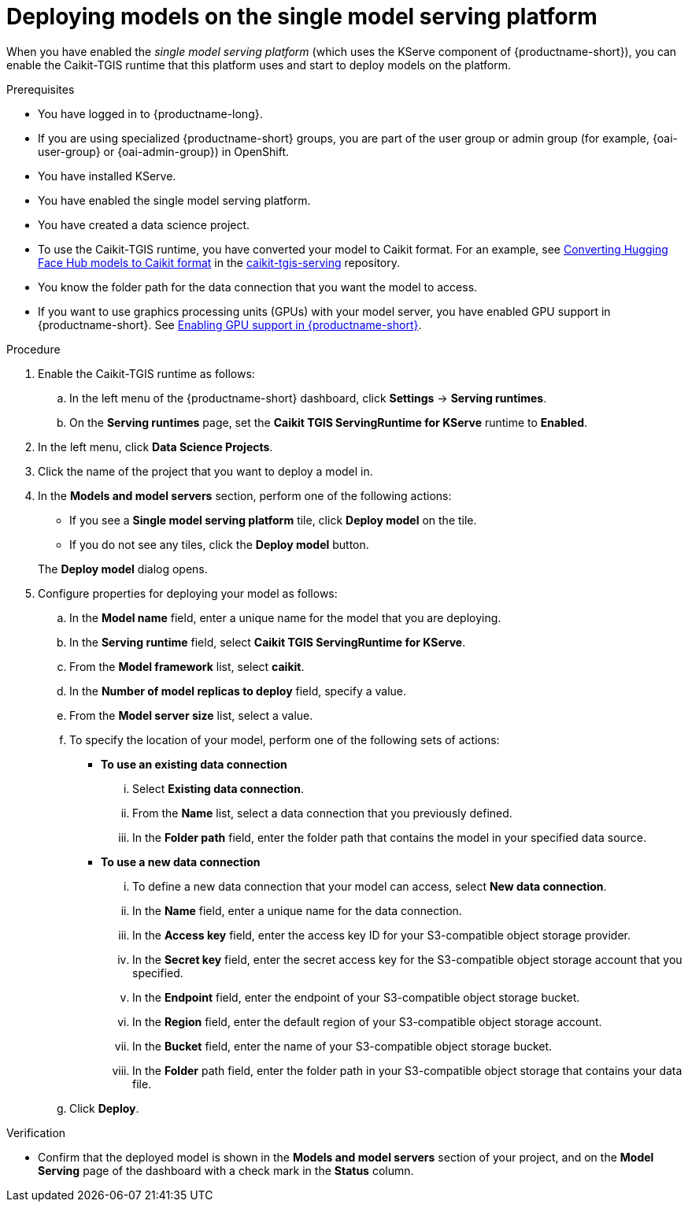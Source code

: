 :_module-type: PROCEDURE

[id="deploying-models-on-the-single-model-serving-platform_{context}"]
= Deploying models on the single model serving platform

[role='_abstract']
When you have enabled the _single model serving platform_ (which uses the KServe component of {productname-short}), you can enable the Caikit-TGIS runtime that this platform uses and start to deploy models on the platform. 

.Prerequisites
* You have logged in to {productname-long}.
ifndef::upstream[]
* If you are using specialized {productname-short} groups, you are part of the user group or admin group (for example, {oai-user-group} or {oai-admin-group}) in OpenShift.
endif::[]
ifdef::upstream[]
* If you are using specialized {productname-short} groups, you are part of the user group or admin group (for example, {odh-user-group} or {oai-admin-group}) in OpenShift.
endif::[]
* You have installed KServe.
* You have enabled the single model serving platform.
* You have created a data science project.
* To use the Caikit-TGIS runtime, you have converted your model to Caikit format. For an example, see link:https://github.com/opendatahub-io/caikit-tgis-serving/blob/main/demo/kserve/built-tip.md#bootstrap-process[Converting Hugging Face Hub models to Caikit format] in the link:https://github.com/opendatahub-io/caikit-tgis-serving/tree/main[caikit-tgis-serving] repository.
* You know the folder path for the data connection that you want the model to access.
ifdef::self-managed[]
* If you want to use graphics processing units (GPUs) with your model server, you have enabled GPU support in {productname-short}. See link:{rhoaidocshome}{default-format-url}/installing_and_uninstalling_{url-productname-short}/enabling-gpu-support_install[Enabling GPU support in {productname-short}].
endif::[]
ifndef::self-managed[]
* If you want to use graphics processing units (GPUs) with your model server, you have enabled GPU support in {productname-short}. See link:{rhoaidocshome}{default-format-url}/installing_{url-productname-short}/enabling-gpu-support_install[Enabling GPU support in {productname-short}].
endif::[]

.Procedure
. Enable the Caikit-TGIS runtime as follows:
.. In the left menu of the {productname-short} dashboard, click *Settings* -> *Serving runtimes*.
.. On the *Serving runtimes* page, set the *Caikit TGIS ServingRuntime for KServe* runtime to *Enabled*. 
. In the left menu, click *Data Science Projects*.
. Click the name of the project that you want to deploy a model in.
. In the *Models and model servers* section, perform one of the following actions:
+
--
* If you see a *​​Single model serving platform* tile, click *Deploy model* on the tile. 
* If you do not see any tiles, click the *Deploy model* button.
--
+
The *Deploy model* dialog opens.
. Configure properties for deploying your model as follows:
.. In the *Model name* field, enter a unique name for the model that you are deploying.
.. In the *Serving runtime* field, select *Caikit TGIS ServingRuntime for KServe*.
.. From the *Model framework* list, select *caikit*.
.. In the *Number of model replicas to deploy* field, specify a value.
.. From the *Model server size* list, select a value.
.. To specify the location of your model, perform one of the following sets of actions:
+
--
* *To use an existing data connection*
... Select *Existing data connection*.
... From the *Name* list, select a data connection that you previously defined.
... In the *Folder path* field, enter the folder path that contains the model in your specified data source.

* *To use a new data connection*
... To define a new data connection that your model can access, select *New data connection*.
... In the *Name* field, enter a unique name for the data connection.
... In the *Access key* field, enter the access key ID for your S3-compatible object storage provider.
... In the *Secret key* field, enter the secret access key for the S3-compatible object storage account that you specified.
... In the *Endpoint* field, enter the endpoint of your S3-compatible object storage bucket.
... In the *Region* field, enter the default region of your S3-compatible object storage account.
... In the *Bucket* field, enter the name of your S3-compatible object storage bucket.
... In the *Folder* path field, enter the folder path in your S3-compatible object storage that contains your data file.
--
.. Click *Deploy*.

.Verification
* Confirm that the deployed model is shown in the *Models and model servers* section of your project, and on the *Model Serving* page of the dashboard with a check mark in the *Status* column.

// [role="_additional-resources"]
// .Additional resources
